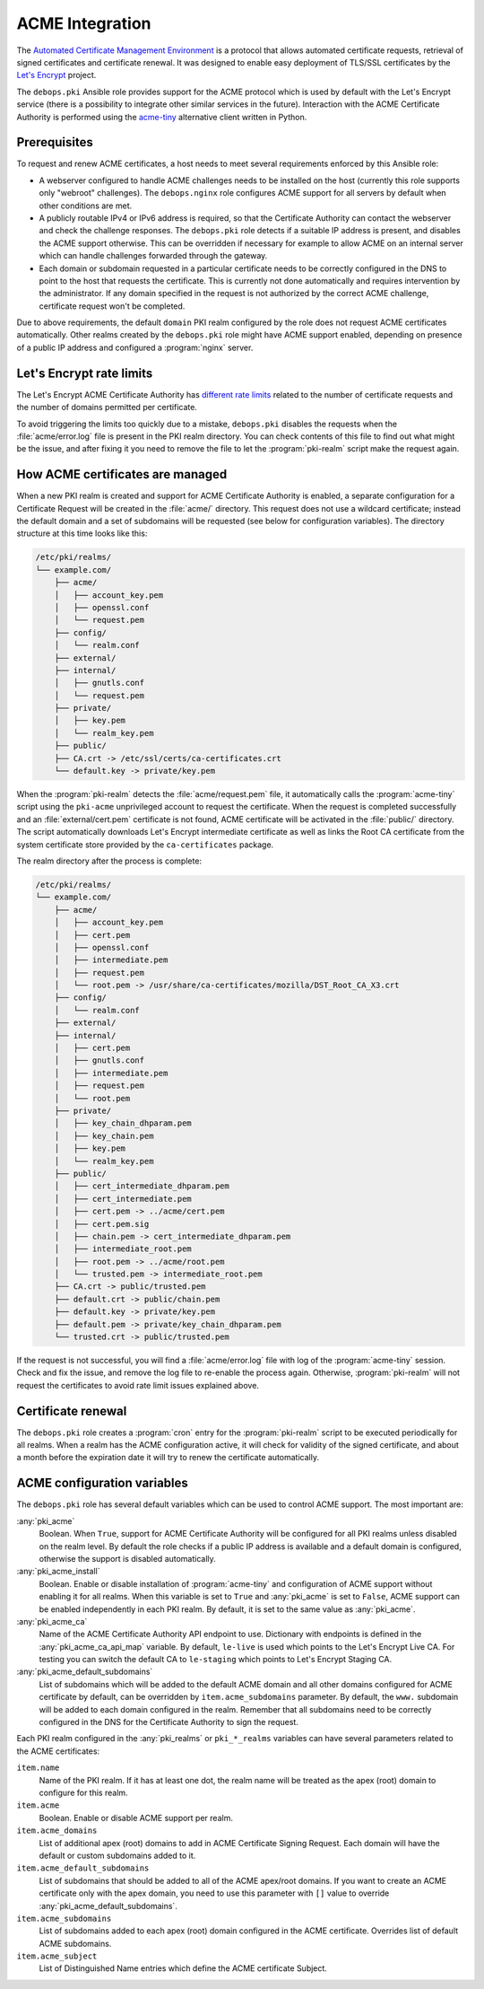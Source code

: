 .. _acme_integration:

ACME Integration
================

The `Automated Certificate Management Environment <https://en.wikipedia.org/wiki/Automated_Certificate_Management_Environment>`_
is a protocol that allows automated certificate requests, retrieval of signed
certificates and certificate renewal. It was designed to enable easy deployment
of TLS/SSL certificates by the `Let's Encrypt <https://letsencrypt.org/>`_
project.

The ``debops.pki`` Ansible role provides support for the ACME protocol which is
used by default with the Let's Encrypt service (there is a possibility to
integrate other similar services in the future). Interaction with the ACME
Certificate Authority is performed using the `acme-tiny
<https://github.com/diafygi/acme-tiny>`_ alternative client written in Python.

Prerequisites
-------------

To request and renew ACME certificates, a host needs to meet several
requirements enforced by this Ansible role:

- A webserver configured to handle ACME challenges needs to be installed on the
  host (currently this role supports only "webroot" challenges). The
  ``debops.nginx`` role configures ACME support for all servers by default when
  other conditions are met.

- A publicly routable IPv4 or IPv6 address is required, so that the Certificate
  Authority can contact the webserver and check the challenge responses. The
  ``debops.pki`` role detects if a suitable IP address is present, and disables
  the ACME support otherwise. This can be overridden if necessary for example to
  allow ACME on an internal server which can handle challenges forwarded
  through the gateway.

- Each domain or subdomain requested in a particular certificate needs to be
  correctly configured in the DNS to point to the host that requests the
  certificate. This is currently not done automatically and requires
  intervention by the administrator. If any domain specified in the request is
  not authorized by the correct ACME challenge, certificate request won't be
  completed.

Due to above requirements, the default ``domain`` PKI realm configured by the
role does not request ACME certificates automatically. Other realms created by
the ``debops.pki`` role might have ACME support enabled, depending on presence
of a public IP address and configured a :program:`nginx` server.

Let's Encrypt rate limits
-------------------------

The Let's Encrypt ACME Certificate Authority has `different rate limits <https://community.letsencrypt.org/t/rate-limits-for-lets-encrypt/6769>`_
related to the number of certificate requests and the number of domains permitted per
certificate.

To avoid triggering the limits too quickly due to a mistake, ``debops.pki``
disables the requests when the :file:`acme/error.log` file is present in the PKI
realm directory. You can check contents of this file to find out what might be
the issue, and after fixing it you need to remove the file to let the
:program:`pki-realm` script make the request again.

How ACME certificates are managed
---------------------------------

When a new PKI realm is created and support for ACME Certificate Authority is
enabled, a separate configuration for a Certificate Request will be created in
the :file:`acme/` directory. This request does not use a wildcard certificate;
instead the default domain and a set of subdomains will be requested (see below
for configuration variables). The directory structure at this time looks like
this:

.. code-block:: none

    /etc/pki/realms/
    └── example.com/
        ├── acme/
        │   ├── account_key.pem
        │   ├── openssl.conf
        │   └── request.pem
        ├── config/
        │   └── realm.conf
        ├── external/
        ├── internal/
        │   ├── gnutls.conf
        │   └── request.pem
        ├── private/
        │   ├── key.pem
        │   └── realm_key.pem
        ├── public/
        ├── CA.crt -> /etc/ssl/certs/ca-certificates.crt
        └── default.key -> private/key.pem

When the :program:`pki-realm` detects the :file:`acme/request.pem` file, it automatically
calls the :program:`acme-tiny` script using the ``pki-acme`` unprivileged account to request
the certificate. When the request is completed successfully and an
:file:`external/cert.pem` certificate is not found, ACME certificate will be
activated in the :file:`public/` directory. The script automatically downloads Let's
Encrypt intermediate certificate as well as links the Root CA certificate from
the system certificate store provided by the ``ca-certificates`` package.

The realm directory after the process is complete:

.. code-block:: none

    /etc/pki/realms/
    └── example.com/
        ├── acme/
        │   ├── account_key.pem
        │   ├── cert.pem
        │   ├── openssl.conf
        │   ├── intermediate.pem
        │   ├── request.pem
        │   └── root.pem -> /usr/share/ca-certificates/mozilla/DST_Root_CA_X3.crt
        ├── config/
        │   └── realm.conf
        ├── external/
        ├── internal/
        │   ├── cert.pem
        │   ├── gnutls.conf
        │   ├── intermediate.pem
        │   ├── request.pem
        │   └── root.pem
        ├── private/
        │   ├── key_chain_dhparam.pem
        │   ├── key_chain.pem
        │   ├── key.pem
        │   └── realm_key.pem
        ├── public/
        │   ├── cert_intermediate_dhparam.pem
        │   ├── cert_intermediate.pem
        │   ├── cert.pem -> ../acme/cert.pem
        │   ├── cert.pem.sig
        │   ├── chain.pem -> cert_intermediate_dhparam.pem
        │   ├── intermediate_root.pem
        │   ├── root.pem -> ../acme/root.pem
        │   └── trusted.pem -> intermediate_root.pem
        ├── CA.crt -> public/trusted.pem
        ├── default.crt -> public/chain.pem
        ├── default.key -> private/key.pem
        ├── default.pem -> private/key_chain_dhparam.pem
        └── trusted.crt -> public/trusted.pem

If the request is not successful, you will find a :file:`acme/error.log` file with
log of the :program:`acme-tiny` session. Check and fix the issue, and remove the log
file to re-enable the process again. Otherwise, :program:`pki-realm` will not request
the certificates to avoid rate limit issues explained above.

Certificate renewal
-------------------

The ``debops.pki`` role creates a :program:`cron` entry for the :program:`pki-realm` script
to be executed periodically for all realms. When a realm has the ACME
configuration active, it will check for validity of the signed certificate, and
about a month before the expiration date it will try to renew the certificate
automatically.

ACME configuration variables
----------------------------

The ``debops.pki`` role has several default variables which can be used to
control ACME support. The most important are:

:any:`pki_acme`
  Boolean. When ``True``, support for ACME Certificate Authority will be
  configured for all PKI realms unless disabled on the realm level. By default
  the role checks if a public IP address is available and a default domain is
  configured, otherwise the support is disabled automatically.

:any:`pki_acme_install`
  Boolean. Enable or disable installation of :program:`acme-tiny` and configuration of
  ACME support without enabling it for all realms. When this variable is set to
  ``True`` and :any:`pki_acme` is set to ``False``, ACME support can be enabled
  independently in each PKI realm. By default, it is set to the same value as
  :any:`pki_acme`.

:any:`pki_acme_ca`
  Name of the ACME Certificate Authority API endpoint to use. Dictionary with
  endpoints is defined in the :any:`pki_acme_ca_api_map` variable. By default,
  ``le-live`` is used which points to the Let's Encrypt Live CA. For testing
  you can switch the default CA to ``le-staging`` which points to Let's Encrypt
  Staging CA.

:any:`pki_acme_default_subdomains`
  List of subdomains which will be added to the default ACME domain and all
  other domains configured for ACME certificate by default, can be overridden by
  ``item.acme_subdomains`` parameter. By default, the ``www.`` subdomain will be
  added to each domain configured in the realm. Remember that all subdomains
  need to be correctly configured in the DNS for the Certificate Authority to
  sign the request.

Each PKI realm configured in the :any:`pki_realms` or ``pki_*_realms`` variables
can have several parameters related to the ACME certificates:

``item.name``
  Name of the PKI realm. If it has at least one dot, the realm name will be
  treated as the apex (root) domain to configure for this realm.

``item.acme``
  Boolean. Enable or disable ACME support per realm.

``item.acme_domains``
  List of additional apex (root) domains to add in ACME Certificate Signing
  Request. Each domain will have the default or custom subdomains added to it.

``item.acme_default_subdomains``
  List of subdomains that should be added to all of the ACME apex/root domains.
  If you want to create an ACME certificate only with the apex domain, you need
  to use this parameter with ``[]`` value to override
  :any:`pki_acme_default_subdomains`.

``item.acme_subdomains``
  List of subdomains added to each apex (root) domain configured in the ACME
  certificate. Overrides list of default ACME subdomains.

``item.acme_subject``
  List of Distinguished Name entries which define the ACME certificate Subject.

